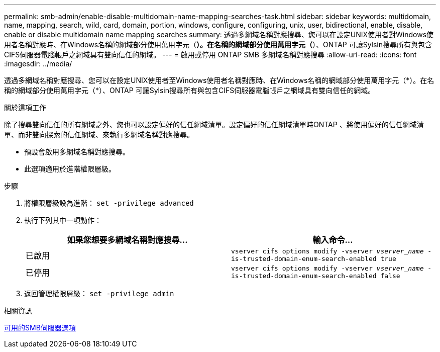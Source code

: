 ---
permalink: smb-admin/enable-disable-multidomain-name-mapping-searches-task.html 
sidebar: sidebar 
keywords: multidomain, name, mapping, search, wild, card, domain, portion, windows, configure, configuring, unix, user, bidirectional, enable, disable, enable or disable multidomain name mapping searches 
summary: 透過多網域名稱對應搜尋、您可以在設定UNIX使用者對Windows使用者名稱對應時、在Windows名稱的網域部分使用萬用字元（*）。在名稱的網域部分使用萬用字元（*）、ONTAP 可讓Sylsin搜尋所有與包含CIFS伺服器電腦帳戶之網域具有雙向信任的網域。 
---
= 啟用或停用 ONTAP SMB 多網域名稱對應搜尋
:allow-uri-read: 
:icons: font
:imagesdir: ../media/


[role="lead"]
透過多網域名稱對應搜尋、您可以在設定UNIX使用者至Windows使用者名稱對應時、在Windows名稱的網域部分使用萬用字元（\*）。在名稱的網域部分使用萬用字元（*）、ONTAP 可讓Sylsin搜尋所有與包含CIFS伺服器電腦帳戶之網域具有雙向信任的網域。

.關於這項工作
除了搜尋雙向信任的所有網域之外、您也可以設定偏好的信任網域清單。設定偏好的信任網域清單時ONTAP 、將使用偏好的信任網域清單、而非雙向探索的信任網域、來執行多網域名稱對應搜尋。

* 預設會啟用多網域名稱對應搜尋。
* 此選項適用於進階權限層級。


.步驟
. 將權限層級設為進階： `set -privilege advanced`
. 執行下列其中一項動作：
+
|===
| 如果您想要多網域名稱對應搜尋... | 輸入命令... 


 a| 
已啟用
 a| 
`vserver cifs options modify -vserver _vserver_name_ -is-trusted-domain-enum-search-enabled true`



 a| 
已停用
 a| 
`vserver cifs options modify -vserver _vserver_name_ -is-trusted-domain-enum-search-enabled false`

|===
. 返回管理權限層級： `set -privilege admin`


.相關資訊
xref:server-options-reference.adoc[可用的SMB伺服器選項]
